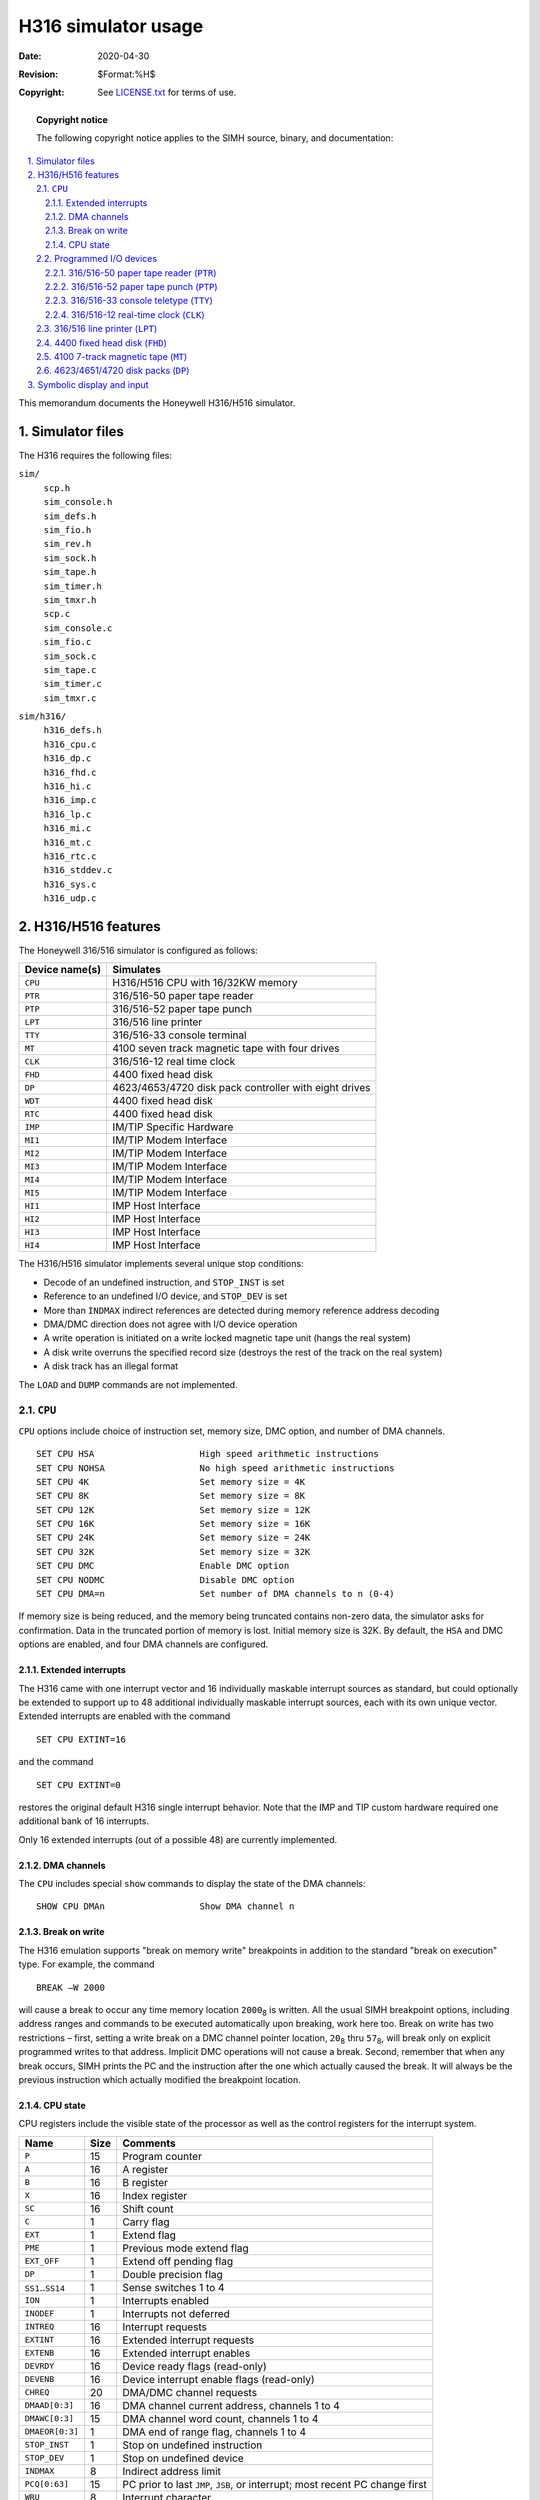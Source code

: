 .. -*- coding: utf-8; mode: rst; tab-width: 4; truncate-lines: t; indent-tabs-mode: nil; truncate-lines: t; -*- vim:set et ts=4 ft=rst nowrap:

.. |₈| replace:: :sub:`8`

********************
H316 simulator usage
********************
:Date: 2020-04-30
:Revision: $Format:%H$
:Copyright: See `LICENSE.txt <../LICENSE.txt>`_ for terms of use.

.. topic:: **Copyright notice**

   The following copyright notice applies to the SIMH source, binary, and documentation:

   .. include:: ../LICENSE.txt

.. sectnum:: :suffix: .
.. contents::
   :backlinks: none
   :depth: 3
   :local:

This memorandum documents the Honeywell H316/H516 simulator.

Simulator files
===============
The H316 requires the following files:

``sim/``
    | ``scp.h``
    | ``sim_console.h``
    | ``sim_defs.h``
    | ``sim_fio.h``
    | ``sim_rev.h``
    | ``sim_sock.h``
    | ``sim_tape.h``
    | ``sim_timer.h``
    | ``sim_tmxr.h``
    | ``scp.c``
    | ``sim_console.c``
    | ``sim_fio.c``
    | ``sim_sock.c``
    | ``sim_tape.c``
    | ``sim_timer.c``
    | ``sim_tmxr.c``

``sim/h316/``
    | ``h316_defs.h``
    | ``h316_cpu.c``
    | ``h316_dp.c``
    | ``h316_fhd.c``
    | ``h316_hi.c``
    | ``h316_imp.c``
    | ``h316_lp.c``
    | ``h316_mi.c``
    | ``h316_mt.c``
    | ``h316_rtc.c``
    | ``h316_stddev.c``
    | ``h316_sys.c``
    | ``h316_udp.c``

H316/H516 features
==================
The Honeywell 316/516 simulator is configured as follows:

==============  ======================================================
Device name(s)  Simulates
==============  ======================================================
``CPU``         H316/H516 CPU with 16/32KW memory
``PTR``         316/516-50 paper tape reader
``PTP``         316/516-52 paper tape punch
``LPT``         316/516 line printer
``TTY``         316/516-33 console terminal
``MT``          4100 seven track magnetic tape with four drives
``CLK``         316/516-12 real time clock
``FHD``         4400 fixed head disk
``DP``          4623/4653/4720 disk pack controller with eight drives
``WDT``         4400 fixed head disk
``RTC``         4400 fixed head disk
``IMP``         IM/TIP Specific Hardware
``MI1``         IM/TIP Modem Interface
``MI2``         IM/TIP Modem Interface
``MI3``         IM/TIP Modem Interface
``MI4``         IM/TIP Modem Interface
``MI5``         IM/TIP Modem Interface
``HI1``         IMP Host Interface
``HI2``         IMP Host Interface
``HI3``         IMP Host Interface
``HI4``         IMP Host Interface
==============  ======================================================

The H316/H516 simulator implements several unique stop conditions:

- Decode of an undefined instruction, and ``STOP_INST`` is set
- Reference to an undefined I/O device, and ``STOP_DEV`` is set
- More than ``INDMAX`` indirect references are detected during memory reference address decoding
- DMA/DMC direction does not agree with I/O device operation
- A write operation is initiated on a write locked magnetic tape unit
  (hangs the real system)
- A disk write overruns the specified record size
  (destroys the rest of the track on the real system)
- A disk track has an illegal format

The ``LOAD`` and ``DUMP`` commands are not implemented.

.. |CPU| replace:: ``CPU``
.. _CPU:

|CPU|
-----
|CPU| options include choice of instruction set,
memory size,
DMC option,
and number of DMA channels. ::

    SET CPU HSA                    High speed arithmetic instructions
    SET CPU NOHSA                  No high speed arithmetic instructions
    SET CPU 4K                     Set memory size = 4K
    SET CPU 8K                     Set memory size = 8K
    SET CPU 12K                    Set memory size = 12K
    SET CPU 16K                    Set memory size = 16K
    SET CPU 24K                    Set memory size = 24K
    SET CPU 32K                    Set memory size = 32K
    SET CPU DMC                    Enable DMC option
    SET CPU NODMC                  Disable DMC option
    SET CPU DMA=n                  Set number of DMA channels to n (0-4)

If memory size is being reduced,
and the memory being truncated contains non-zero data,
the simulator asks for confirmation.
Data in the truncated portion of memory is lost.
Initial memory size is 32K.
By default,
the ``HSA`` and DMC options are enabled,
and four DMA channels are configured.

Extended interrupts
"""""""""""""""""""
The H316 came with one interrupt vector and 16 individually maskable interrupt sources as standard,
but could optionally be extended to support up to 48 additional individually maskable interrupt sources,
each with its own unique vector.
Extended interrupts are enabled with the command ::

    SET CPU EXTINT=16

and the command ::

    SET CPU EXTINT=0

restores the original default H316 single interrupt behavior.
Note that the IMP and TIP custom hardware required one additional bank of 16 interrupts.

Only 16 extended interrupts (out of a possible 48) are currently implemented.

DMA channels
""""""""""""""""
The |CPU| includes special ``show`` commands to display the state of the DMA channels::

    SHOW CPU DMAn                  Show DMA channel n

Break on write
""""""""""""""
The H316 emulation supports "break on memory write" breakpoints in addition to the standard "break on execution" type.
For example, the command ::

    BREAK –W 2000

will cause a break to occur any time memory location ``2000``\ |₈| is written.
All the usual SIMH breakpoint options,
including address ranges and commands to be executed automatically upon breaking,
work here too.
Break on write has two restrictions –
first, setting a write break on a DMC channel pointer location,
``20``\ |₈| thru ``57``\ |₈|,
will break only on explicit programmed writes to that address.
Implicit DMC operations will not cause a break.
Second,
remember that when any break occurs,
SIMH prints the PC and the instruction after the one which actually caused the break.
It will always be the previous instruction which actually modified the breakpoint location.

CPU state
"""""""""
CPU registers include the visible state of the processor as well as the control registers for the interrupt system.

=====================  ====  ================================================
Name                   Size  Comments
=====================  ====  ================================================
``P``                  15    Program counter
``A``                  16    A register
``B``                  16    B register
``X``                  16    Index register
``SC``                 16    Shift count
``C``                  1     Carry flag
``EXT``                1     Extend flag
``PME``                1     Previous mode extend flag
``EXT_OFF``            1     Extend off pending flag
``DP``                 1     Double precision flag
``SS1``\ ..\ ``SS14``  1     Sense switches 1 to 4
``ION``                1     Interrupts enabled
``INODEF``             1     Interrupts not deferred
``INTREQ``             16    Interrupt requests
``EXTINT``             16    Extended interrupt requests
``EXTENB``             16    Extended interrupt enables
``DEVRDY``             16    Device ready flags (read-only)
``DEVENB``             16    Device interrupt enable flags (read-only)
``CHREQ``              20    DMA/DMC channel requests
``DMAAD[0:3]``         16    DMA channel current address, channels 1 to 4
``DMAWC[0:3]``         15    DMA channel word count, channels 1 to 4
``DMAEOR[0:3]``        1     DMA end of range flag, channels 1 to 4
``STOP_INST``          1     Stop on undefined instruction
``STOP_DEV``           1     Stop on undefined device
``INDMAX``             8     Indirect address limit
``PCQ[0:63]``          15    PC prior to last ``JMP``, ``JSB``, or interrupt;
                             most recent PC change first
``WRU``                8     Interrupt character
=====================  ====  ================================================

The |CPU| can maintain a history of the most recently executed instructions.
This is controlled by the ``SET CPU HISTORY`` and ``SHOW CPU HISTORY`` commands::

    SET CPU HISTORY                Clear history buffer
    SET CPU HISTORY=0              Disable history
    SET CPU HISTORY=n              Enable history, length = n
    SHOW CPU HISTORY               Print CPU history
    SHOW CPU HISTORY=n             Print first 'n' entries of CPU history

The maximum length for the history is 65,536 entries.

Programmed I/O devices
----------------------

.. |PTR| replace:: ``PTR``
.. _PTR:

316/516-50 paper tape reader (|PTR|)
""""""""""""""""""""""""""""""""""""
The paper tape reader (|PTR|) reads data from a disk file.
The ``POS`` register specifies the number of the next data item to be read.
Thus, by changing ``POS``,
the user can backspace or advance the reader.

The paper tape reader can bet set to operate in binary, ASCII, or Unix ASCII mode::

    SET PTR BINARY                 Binary mode
    SET PTR ASCII                  ASCII mode
    SET PTR UASCII                 Unix ASCII mode

The mode can also be set by a switch setting in the ``ATTACH`` command::

    ATT –B PTR <file>              Binary mode
    ATT –A PTR <file>              ASCII mode
    ATT –U PTR <file>              Unix ASCII mode

In ASCII or Unix ASCII mode,
all non-zero characters have the high-order bit forced on.
In Unix ASCII mode,
newline is converted to ``CR``,
and ``LF`` is inserted as the following character.

The paper tape reader supports the ``BOOT`` command.
``BOOT PTR`` copies the absolute binary loader into memory and starts it running.

The paper tape reader implements these registers:

============  ======  =====================================
Name          Size    Comments
============  ======  =====================================
``BUF``       8       Last data item processed
``INTREQ``    1       Device interrupt request
``READY``     1       Device ready
``ENABLE``    1       Device interrupts enabled
``POS``       32      Position in the input file
``TIME``      24      Time from I/O initiation to interrupt
``STOP_IOE``  1       Stop on I/O error
============  ======  =====================================

Error handling is as follows:

+--------------+--------------+-----------------------+
| Error        | ``STOP_IOE`` | Processed as          |
+==============+==============+=======================+
| not attached | 1            | Report error and stop |
|              +--------------+-----------------------+
|              | 0            | Out of tape           |
+--------------+--------------+-----------------------+
| end of file  | 1            | Report error and stop |
|              +--------------+-----------------------+
|              | 0            | Out of tape           |
+--------------+--------------+-----------------------+
| OS I/O error | x            | Report error and stop |
+--------------+--------------+-----------------------+

.. |PTP| replace:: ``PTP``
.. _PTP:

316/516-52 paper tape punch (|PTP|)
"""""""""""""""""""""""""""""""""""
The paper tape punch (|PTP|) writes data to a disk file.
The ``POS`` register specifies the number of the next data item to be written.
Thus, by changing ``POS``,
the user can backspace or advance the punch.
The default position after ``ATTACH`` is to position at the end of an existing file.
A new file can be created if you attach with the ``-N`` switch.

The paper tape punch can bet set to operate in binary, ASCII, or Unix ASCII mode::

    SET PTP BINARY                 Binary mode
    SET PTP ASCII                  ASCII mode
    SET PTP UASCII                 Unix ASCII mode

The mode can also be set by a switch setting in the ``ATTACH`` command::

    ATT –B PTP <file>              Binary mode
    ATT –A PTP <file>              ASCII mode
    ATT –U PTP <file>              Unix ASCII mode

In ASCII or Unix ASCII mode,
all characters are masked to ``0x7B`` before being written to the output file.
In Unix ASCII mode,
``LF`` is converted to newline,
and ``CR`` is discarded.

The paper tape punch implements these registers:

============  ====  =====================================
Name          Size  Comments
============  ====  =====================================
``BUF``       8     Last data item processed
``INTREQ``    1     Device interrupt request
``READY``     1     Device ready
``ENABLE``    1     Device interrupts enabled
``POWER``     1     Device powered up
``POS``       32    Position in the output file
``TIME``      24    Time from I/O initiation to interrupt
``PWRTIME``   24    Time from I/O request to power up
``STOP_IOE``  1     Stop on I/O error
============  ====  =====================================

Error handling is as follows:

+---------------+-----------------+-----------------------+
| Error         | ``STOP_IOE``    | Processed as          |
+===============+=================+=======================+
| Not attached  | 1               | Report error and stop |
|               +-----------------+-----------------------+
|               | 0               | Out of tape           |
+---------------+-----------------+-----------------------+
| OS I/O error  | x               | Report error and stop |
+---------------+-----------------+-----------------------+

.. |TTY|  replace:: ``TTY``
.. |TTY0| replace:: ``TTY0``
.. |TTY1| replace:: ``TTY1``
.. |TTY2| replace:: ``TTY2``
.. |TTY3| replace:: ``TTY3``
.. _TTY:
.. _TTY0:
.. _TTY1:
.. _TTY2:
.. _TTY3:

316/516-33 console teletype (|TTY|)
"""""""""""""""""""""""""""""""""""
The console Teletype (|TTY|) consists of four separate units:

======   ==================
|TTY0|   Keyboard
|TTY1|   Printer
|TTY2|   Paper tape reader
|TTY3|   Paper tape punch
======   ==================

The keyboard and printer (|TTY0|, |TTY1|) can be set to one of four modes,
``KSR``, ``7P``, ``7B``, or ``8B``:

========  ======================  ===================================
Mode      Input characters        Output characters
========  ======================  ===================================
``KSR``   Lowercase converted     Lowercase converted to uppercase,
          to uppercase,           high-order bit cleared,
          high-order bit set      non-printing characters suppressed
``7P``    High-order bit cleared  High-order bit cleared,
                                  non-printing characters suppressed
``7B``    High-order bit cleared  High-order bit cleared
``8B``    No changes              No changes
========  ======================  ===================================

The default mode is ``KSR``.
The Teletype keyboard reads from the console keyboard,
and the printer writes to the simulator console window.

The paper tape reader (|TTY2|) can be set to operate in binary, ASCII, or Unix ASCII mode::

    SET TTY2 BINARY                Binary mode
    SET TTY2 ASCII                 ASCII mode
    SET TTY2 UASCII                Unix ASCII mode

The mode can also be set by a switch setting in the ``ATTACH`` command::

    ATT –B TTY2 <file>             Binary mode
    ATT –A TTY2 <file>             ASCII mode
    ATT –U TTY2 <file>             Unix ASCII mode

In ASCII or Unix ASCII mode,
all non-zero characters have the high-order bit forced on.
In Unix ASCII mode,
newline is converted to ``CR``,
and ``LF`` is inserted as the following character.

The paper tape reader is started by program output of ``XON`` or by the command ``SET TTY2 START``.
The paper tape reader is stopped by reader input of ``XOFF`` or by the command ``SET TTY2 STOP``.

The Teletype paper tape punch (|TTY3|) can be set to operate in binary, ASCII, or Unix ASCII mode::

    SET TTY2 BINARY                Binary mode
    SET TTY2 ASCII                 ASCII mode
    SET TTY2 UASCII                Unix ASCII mode

The mode can also be set by a switch setting in the ``ATTACH`` command::

    ATT –B TTY3 <file>             Binary mode
    ATT –A TTY3 <file>             ASCII mode
    ATT –U TTY3 <file>             Unix ASCII mode

In ASCII or Unix ASCII mode,
all characters are masked to ``0x7B`` before being written to the output file.
In Unix ASCII mode,
``LF`` is converted to newline,
and ``CR`` is discarded.

The Teletype paper tape punch is started by program output of ``TAPE`` or by the command ``SET TTY3 START``.
The punch is stopped by program output of ``XOFF`` or by the command ``SET TTY3 STOP``.

The |TTY| implements these registers:

==========  ====  ==========================================
Name        Size  Comments
==========  ====  ==========================================
``BUF``     8     Last data item processed
``IN2ND``   9     Holding buffer, input busy wait; the
                  high-order bit indicates character present
``MODE``    1     Read/write mode
``READY``   1     Device ready flag
``BUSY``    1     Device busy flag
``INT``     1     Device interrupt request
``ENABLE``  1     Device interrupt enabled
``KPOS``    32    Number of keyboard characters input
``KTIME``   24    Keyboard polling interval
``KBTIME``  24    Keyboard busy wait after receive
``TPOS``    32    Number of printer characters output
``TTIME``   24    Time from I/O initiation to interrupt
``RPOS``    32    Current reader character position
``PPOS``    32    Current punch character position
==========  ====  ==========================================

.. |CLK| replace:: ``CLK``
.. _CLK:

316/516-12 real-time clock (|CLK|)
""""""""""""""""""""""""""""""""""
The real-time clock (|CLK|) frequency can be adjusted as follows::

    SET CLK 60HZ                   Set frequency to 60Hz
    SET CLK 50HZ                   Set frequency to 50Hz

The default is 60Hz.

The clock implements these registers:

==========  =====  =========================
Name        Size   Comments
==========  =====  =========================
``INTREQ``  1      Device interrupt request
``READY``   1      Device ready
``ENABLE``  1      Device interrupts enabled
``TIME``    24     Clock interval
==========  =====  =========================

The real-time clock autocalibrates;
the clock interval is adjusted up or down so that the clock tracks actual elapsed time.

.. Note::
   Previous releases of SIMH did not allow the |CLK| device to be disabled.
   However, this device was optional and it was possible to configure an H316 system without one
   (although this apparently rarely happened).

   Current SIMH releases will allow the |CLK| device to be disabled.
   When the |CLK| device is disabled,
   it does not respond to the clock-specific IO instructions;
   it does not increment location ``61``\ |₈|,
   and it does not generate interrupts.
   The ``SMK`` and ``OTK`` instructions are unaffected.

.. |LPT| replace:: ``LPT``
.. _LPT:

316/516 line printer (|LPT|)
----------------------------
The line printer (|LPT|) writes data to a disk file.
The ``POS`` register specifies the number of the next data item to be written.
Thus, by changing ``POS``,
the user can backspace or advance the printer.
The default position after ``ATTACH`` is to position at the end of an existing file.
A new file can be created if you attach with the ``-N`` switch.

The line printer can be connected to the IO bus,
a DMC channel,
or a DMA channel::

    SET LPT IOBUS                  Connect to IO bus
    SET LPT DMC=n                  Connect to DMC channel n (1-16)
    SET LPT DMA=n                  Connect to DMA channel n (1 to 4)

By default, the line printer is connected to the IO bus.

The line printer implements these registers:

============  ====  ================================
Name          Size  Comments
============  ====  ================================
``WDPOS``     6     Word position in current scan
``DRPOS``     6     Drum position
``CRPOS``     1     Carriage position
``PRDN``      1     Print done flag
``RDY``       1     Ready flag
``EOR``       1     (DMA/DMC) End of range flag
``DMA``       1     Transfer using DMA/DMC
``INTREQ``    1     Device interrupt request
``ENABLE``    1     Device interrupt enable
``SVCST``     2     Service state
``SVCCH``     2     Service channel
``BUF``       8     Buffer
``POS``       32    Position in the output file
``XTIME``     24    Delay between transfers
``ETIME``     24    Delay at end of scan
``PTIME``     24    Delay for shuttle/line advance
``STOP_IOE``  1     Stop on I/O error
============  ====  ================================

Error handling is as follows:

+---------------+-----------------+-----------------------+
| Error         | ``STOP_IOE``    | Processed as          |
+===============+=================+=======================+
| Not attached  | 1               | Report error and stop |
|               +-----------------+-----------------------+
|               | 0               | Out of paper          |
+---------------+-----------------+-----------------------+
| OS I/O error  | x               | Report error and stop |
+---------------+-----------------+-----------------------+

.. |FHD| replace:: ``FHD``
.. _FHD:

4400 fixed head disk (|FHD|)
----------------------------
Fixed head disk options include the ability to set the number of surfaces to a fixed value between 1 and 16,
or to autosize the number of surfaces from the attached file::

    SET FHD 1S                     One surface (98K)
    SET FHD 2S                     Two platters (196K)
    ⋮
    SET FHD 16S                    Sixteen surfaces (1568K)
    SET FHD AUTOSIZE               Autosized on ATTACH

The default is one surface.

The fixed head disk can be connected to the IO bus,
a DMC channel,
or a DMA channel::

    SET FHD IOBUS                  Connect to IO bus
    SET FHD DMC=n                  Connect to DMC channel n (1-16)
    SET FHD DMA=n                  Connect to DMA channel n (1 to 4)

By default, the fixed head disk is connected to the IO bus.

The fixed head disk implements these registers:

============  ====  ===========================================
Name          Size  Comments
============  ====  ===========================================
``CW1``       16    Control word 1 (read write, surface, track)
``CW2``       16    Control word 2 (character address)
``BUF``       16    Data buffer
``BUSY``      1     Controller busy flag
``RDY``       1     Transfer ready flag
``DTE``       1     Data transfer error flag
``ACE``       1     Access error flag
``EOR``       1     (DMA/DMC) End of range
``DMA``       1     Transfer using DMA/DMC
``CSUM``      1     Transfer parity checksum
``INTREQ``    1     Device interrupt request
``ENABLE``    1     Device interrupt enable
``TIME``      24    Delay between words
``STOP_IOE``  1     Stop on I/O error
============  ====  ===========================================

Error handling is as follows:

+---------------+-----------------+-----------------------+
| Error         | ``STOP_IOE``    | Processed as          |
+===============+=================+=======================+
| Not attached  | 1               | Report error and stop |
|               +-----------------+-----------------------+
|               | 0               | Disk not ready        |
+---------------+-----------------+-----------------------+

Fixed head disk data files are buffered in memory;
therefore,
end-of-file and OS I/O errors cannot occur.

.. |MT| replace:: ``MT``
.. _MT:

4100 7-track magnetic tape (|MT|)
---------------------------------
Magnetic tape options include the ability to make units write enabled or write locked. ::

    SET MTn LOCKED                 Set unit 'n' write locked
    SET MTn WRITEENABLED           Set unit 'n' write enabled

Magnetic tape units can be set to a specific reel capacity in MB,
or to unlimited capacity::

    SET MTn CAPAC=m                Set unit 'n' capacity to 'm' MB (0 = unlimited)
    SHOW MTn CAPAC                 Show unit 'n' capacity in MB

Units can also be set ``ENABLED`` or ``DISABLED``.

The magnetic tape controller can be connected to the IO bus,
a DMC channel,
or a DMA channel::

    SET MT IOBUS                   Connect to IO bus
    SET MT DMC=n                   Connect to DMC channel 'n' (1-16)
    SET MT DMA=n                   Connect to DMA channel 'n' (1 to 4)

By default, the magnetic tape controller is connected to the IO bus.

The magnetic tape controller implements these registers:

=================  ====  =============================
Name               Size  Comments
=================  ====  =============================
``BUF``            16    Data buffer
``USEL``           2     Unit select
``BUSY``           1     Controller busy flag
``RDY``            1     Transfer ready flag
``ERR``            1     Error flag
``EOF``            1     End of file flag
``EOR``            1     (DMA/DMC) End of range
``DMA``            1     Transfer using DMA/DMC
``MDIRQ``          1     Motion done interrupt request
``INTREQ``         1     Device interrupt request
``ENABLE``         1     Device interrupt enable
``DBUF[0:65535]``  8     Transfer buffer
``BPTR``           17    Transfer buffer pointer
``BMAX``           17    Transfer size (reads)
``CTIME``          24    Start/stop time
``XTIME``          24    Delay between words
``POS[0:3]``       32    Position, units 0 to 3
``STOP_IOE``       1     Stop on I/O error
=================  ====  =============================

Error handling is as follows:

=============  =====================================
Error          Processed as
=============  =====================================
Not attached   Tape not ready; if ``STOP_IOE``, stop
End-of-file    Bad tape
OS I/O error   Parity error; if ``STOP_IOE``, stop
=============  =====================================

.. |DP| replace:: ``DP``
.. _DP:

4623/4651/4720 disk packs (|DP|)
--------------------------------
The disk controller can be configured as a 4623,
supporting 10-surface disk packs;
a 4651,
supporting 2-surface disk packs;
or a 4720,
supporting 20-surface disk packs::

    SET DP 4623                    Controller is 4623
    SET DP 4651                    Controller is 4651
    SET DP 4720                    Controller is 4720

The default is 4651.
All disk packs on the controller must be of the same type.

Individual units can be write-enabled or write-locked::

    SET DPn LOCKED                 Set unit n write locked
    SET DPn WRITEENABLED           Set unit n write enabled

Units can be also be set ``ENABLED`` or ``DISABLED``.

The disk pack controller can be connected to a DMC channel or a DMA channel;
it cannot be connected to the IO bus::

    SET DP DMC=n                   Connect to DMC channel n (1-16)
    SET DP DMA=n                   Connect to DMA channel n (1 to 4)

The disk pack controller supports variable track formatting.
Each track can contain between 1 and 103 records,
with a minimum size of 1 word and a maximum size of 1893 words.
Record addresses are unconstrained.
The simulator provides a command to perform a simple,
fixed record size format of a new disk::

    SET DPn FORMAT=k               Format unit n with k words per record
    SET -R DPn FORMAT=k            Format unit n with k records per track

Record addresses can either be geometric (cylinder/track/sector) or simple sequential starting from 0::

    SET DPn FORMAT=k               Format with geometric record addresses
    SET -S DPn FORMAT=k            Format with sequential record addresses

Geometric address have the cylinder number in ``bits<1:8>``,
the head number in ``bits<9:13>``,
and the sector number in bits ``<14:16>``.

A summary of the current format,
and its validity,
can be obtained with the command::

    SHOW DPn FORMAT                Display format of unit n

To accommodate the variable formatting,
each track is allocated 2048 words in the data file.
A record consists of a three-word header,
the data,
and a five-word trailer:

======================  =========================================================
:math:`word 0`          Record length in words, not including header/trailer
:math:`word 1`          Record address
:math:`word 2`          Number of extension words used (0-4)
:math:`word 3`          Start of data record
:math:`word 3+n-1`      End of data record
:math:`word 3+n..7+n`   Record trailer: up to four extension words, plus checksum
======================  =========================================================

A record can "grow" by up to four words without disrupting the track formatting;
writing more than four extra words destroys the formatting of the rest of the track and causes a simulator error.

The disk pack controller implements these registers:

================  ====  ==========================================
Name              Size  Comments
================  ====  ==========================================
``STA``           16    Status
``BUF``           16    Data buffer
``FNC``           4     Controller function
``CW1``           16    Command word 1
``CW2``           16    Command word 2
``CSUM``          16    Record checksum
``BUSY``          1     Controller busy
``RDY``           1     Transfer ready
``EOR``           1     (DMA/DMC) End of range
``DEFINT``        1     Seek deferred interrupt pending
``INTREQ``        1     Interrupt request
``ENABLE``        1     Interrupt enable
``TBUF[0:2047]``  16    Track buffer
``RPTR``          11    Pointer to start of record in track buffer
``WPTR``          11    Pointer to current word in record
``BCTR``          15    Bit counter for formatting
``STIME``         24    Seek time, per cylinder
``XTIME``         24    Transfer time, per word
``BTIME``         24    Controller busy time
================  ====  ==========================================

Error handling is as follows:

==============  ====================================
Error           Processed as
==============  ====================================
Not attached    Pack off line; if ``STOP_IOE``, stop
End-of-file     Ignored
OS I/O error    Data error; if ``STOP_IOE``, stop
==============  ====================================

Symbolic display and input
==========================
The H316/H516 simulator implements symbolic display and input.
Display is controlled by command-line switches:

======  ======================================
``-a``  Display as ASCII character
``-c``  Display as two packed ASCII characters
``-m``  Display instruction mnemonics
======  ======================================

Input parsing is controlled by the first character typed in or by command-line switches:

===============  ===========================
``'`` or ``-a``  ASCII character
``"`` or ``-c``  Two packed ASCII characters
Alphabetic       Instruction mnemonic
Numeric          Octal number
===============  ===========================

Instruction input uses standard H316/H516 assembler syntax.
There are six instruction classes:
memory reference,
I/O,
control,
shift,
skip,
and operate.

.. compound::
   Memory reference instructions have the format ::

       memref{*} {C/Z} address{,1}

   where ``*`` signifies indirect,
   ``C`` a current sector reference,
   ``Z`` a sector zero reference,
   and ``1`` indexed.
   The ``address`` is an octal number in the range 0–077777;
   if ``C`` or ``Z`` is specified,
   the ``address`` is a page offset in the range 0–0777.
   Normally, ``C`` is not needed;
   the simulator figures out from the address what mode to use.
   However, when referencing memory outside the |CPU|,
   there is no valid PC,
   and ``C`` must be used to specify current sector addressing.

I/O instructions have the format ::

    io function,device

The ``function`` is an octal number in the range 0–17.
The ``device`` is a symbolic name (e.g., ``TTY``)
or an octal number in the range 0–77.

Control and operate instructions consist of a single opcode::

    opcode

Shift instructions have the format ::

    shift n

where ``n`` is an octal number in the range 0–77.

Skip instructions have the format ::

    sub-op sub-op sub-op...

The simulator checks that the combination of sub-opcodes is legal.
